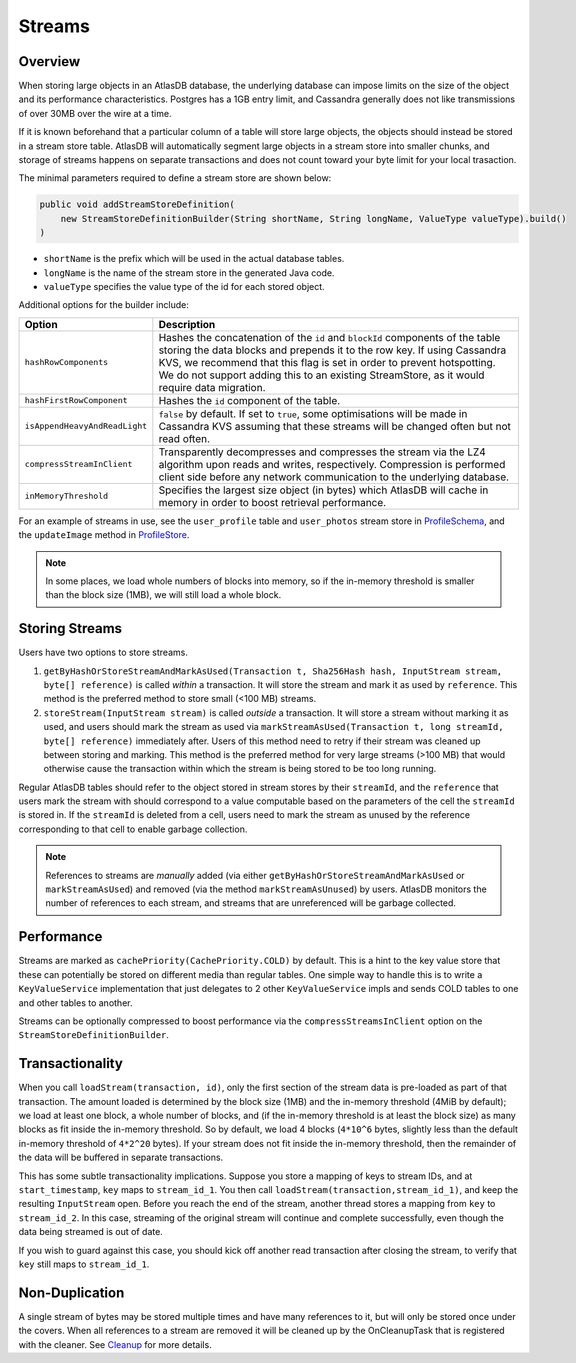 .. _schemas-streams:

=======
Streams
=======

Overview
========

When storing large objects in an AtlasDB database, the underlying
database can impose limits on the size of the object and its performance
characteristics. Postgres has a 1GB entry limit, and Cassandra generally
does not like transmissions of over 30MB over the wire at a time. 

If it is known beforehand that a particular column of a table will store
large objects, the objects should instead be stored in a stream store table.
AtlasDB will automatically segment large objects in a stream store into 
smaller chunks, and storage of streams happens on separate transactions and
does not count toward your byte limit for your local trasaction.

The minimal parameters required to define a stream store are shown below:

.. code:: java

    public void addStreamStoreDefinition(
        new StreamStoreDefinitionBuilder(String shortName, String longName, ValueType valueType).build()
    )
    
- ``shortName`` is the prefix which will be used in the actual database tables.
- ``longName`` is the name of the stream store in the generated Java code.
- ``valueType`` specifies the value type of the id for each stored object.

Additional options for the builder include:

.. list-table::
    :widths: 20 80
    :header-rows: 1

    *    - Option
         - Description

    *    - ``hashRowComponents``
         - Hashes the concatenation of the ``id`` and ``blockId`` components of the table storing the data blocks and prepends it to the row key. If using Cassandra KVS, we recommend that this flag is set in order to prevent hotspotting. We do not support adding this to an existing StreamStore, as it would require data migration.

    *    - ``hashFirstRowComponent``
         - Hashes the ``id`` component of the table.

    *    - ``isAppendHeavyAndReadLight``
         - ``false`` by default. If set to ``true``, some optimisations will be made in Cassandra KVS assuming that these streams will be changed often but not read often.

    *    - ``compressStreamInClient``
         - Transparently decompresses and compresses the stream via the LZ4 algorithm upon reads and writes, respectively. Compression is performed client side before any network communication to the underlying database.

    *   - ``inMemoryThreshold``
        - Specifies the largest size object (in bytes) which AtlasDB will cache in memory in order to boost retrieval performance.
  
For an example of streams in use, see the ``user_profile`` table and ``user_photos`` stream store in `ProfileSchema`_, and the ``updateImage`` method in `ProfileStore`_.

.. _ProfileSchema: https://github.com/palantir/atlasdb/blob/cd4f33dfcaa95acb90374f698158a4aae8c28945/examples/profile-client/src/main/java/com/palantir/example/profile/schema/ProfileSchema.java
.. _ProfileStore: https://github.com/palantir/atlasdb/blob/cd4f33dfcaa95acb90374f698158a4aae8c28945/examples/profile-client/src/main/java/com/palantir/example/profile/ProfileStore.java#L92-L110
.. note::

    In some places, we load whole numbers of blocks into memory, so if the in-memory threshold is smaller than the block size (1MB), we will still load a whole block.

Storing Streams
===============
Users have two options to store streams.

1. ``getByHashOrStoreStreamAndMarkAsUsed(Transaction t, Sha256Hash hash, InputStream stream, byte[] reference)`` is called *within* a transaction. It will store the stream and mark it as used by ``reference``. This method is the preferred method to store small (<100 MB) streams. 
2. ``storeStream(InputStream stream)`` is called *outside* a transaction. It will store a stream without marking it as used, and users should mark the stream as used via ``markStreamAsUsed(Transaction t, long streamId, byte[] reference)`` immediately after. Users of this method need to retry if their stream was cleaned up between storing and marking. This method is the preferred method for very large streams (>100 MB) that would otherwise cause the transaction within which the stream is being stored to be too long running.

Regular AtlasDB tables should refer to the object stored in stream stores by their ``streamId``, and the ``reference`` that users mark the stream with should correspond to a value computable based on the parameters of the cell the ``streamId`` is stored in. If the ``streamId`` is deleted from a cell, users need to mark the stream as unused by the reference corresponding to that cell to enable garbage collection.

.. note::
    
    References to streams are *manually* added (via either ``getByHashOrStoreStreamAndMarkAsUsed`` or ``markStreamAsUsed``) and removed (via the method ``markStreamAsUnused``) by users. AtlasDB monitors the number of references to each stream, and streams that are unreferenced will be garbage collected.

Performance
===========

Streams are marked as ``cachePriority(CachePriority.COLD)`` by default.
This is a hint to the key value store that these can potentially be
stored on different media than regular tables. One simple way to handle
this is to write a ``KeyValueService`` implementation that just
delegates to 2 other ``KeyValueService`` impls and sends COLD tables to
one and other tables to another.

Streams can be optionally compressed to boost performance via the 
``compressStreamsInClient`` option on the ``StreamStoreDefinitionBuilder``.

Transactionality
================

When you call ``loadStream(transaction, id)``, only the first section of the stream data is pre-loaded as part of that transaction.
The amount loaded is determined by the block size (1MB) and the in-memory threshold (4MiB by default); we load at least one block,
a whole number of blocks, and (if the in-memory threshold is at least the block size) as many blocks as fit inside the in-memory threshold.
So by default, we load 4 blocks (``4*10^6`` bytes, slightly less than the default in-memory threshold of ``4*2^20`` bytes).
If your stream does not fit inside the in-memory threshold, then the remainder of the data will be buffered in separate transactions.

This has some subtle transactionality implications.
Suppose you store a mapping of keys to stream IDs, and at ``start_timestamp``, ``key`` maps to ``stream_id_1``.
You then call ``loadStream(transaction,stream_id_1)``, and keep the resulting ``InputStream`` open.
Before you reach the end of the stream, another thread stores a mapping from ``key`` to ``stream_id_2``.
In this case, streaming of the original stream will continue and complete successfully, even though the data being streamed is out of date.

If you wish to guard against this case, you should kick off another read transaction after closing the stream, to verify that ``key`` still maps to ``stream_id_1``.

Non-Duplication
===============

A single stream of bytes may be stored multiple times and have many
references to it, but will only be stored once under the covers. When
all references to a stream are removed it will be cleaned up by the
OnCleanupTask that is registered with the cleaner. See
`Cleanup <Cleanup>`__ for more details.
